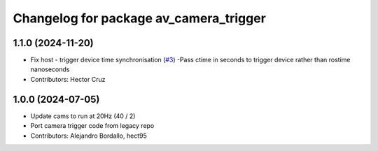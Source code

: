 ^^^^^^^^^^^^^^^^^^^^^^^^^^^^^^^^^^^^^^^
Changelog for package av_camera_trigger
^^^^^^^^^^^^^^^^^^^^^^^^^^^^^^^^^^^^^^^

1.1.0 (2024-11-20)
------------------
* Fix host - trigger device time synchronisation (`#3 <https://github.com/ipab-rad/av_camera_trigger/issues/3>`_)
  -Pass ctime in seconds to trigger device rather than rostime nanoseconds
* Contributors: Hector Cruz

1.0.0 (2024-07-05)
------------------
* Update cams to run at 20Hz (40 / 2)
* Port camera trigger code from legacy repo
* Contributors: Alejandro Bordallo, hect95
